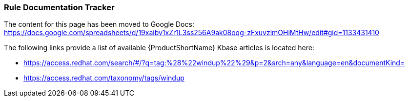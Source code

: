 


[[Dev-Rule-Documentation-Tracker]]
=== Rule Documentation Tracker

The content for this page has been moved to Google Docs: https://docs.google.com/spreadsheets/d/19xaibv1xZr1L3ss256A9ak08oqg-zFxuvzlmOHiMtHw/edit#gid=1133431410

The following links provide a list of available {ProductShortName} Kbase articles is located here: 

* https://access.redhat.com/search/#/?q=tag:%28%22windup%22%29&p=2&srch=any&language=en&documentKind=
* https://access.redhat.com/taxonomy/tags/windup